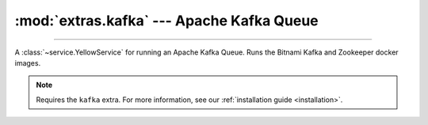:mod:`extras.kafka` --- Apache Kafka Queue
==============================================

.. module:: extras.kafka
    :synopsis: Apache Kafka Queue.

-------

A :class:`~service.YellowService` for running an Apache Kafka Queue. Runs the Bitnami Kafka and Zookeeper
docker images.

.. note::

    Requires the ``kafka`` extra. For more information, see our :ref:`installation guide <installation>`.

.. class:: KafkaService(docker_client, tag_or_images = 'latest', inner_port=0, outer_port=0, **kwargs)

    A service to run the redis database. Inherits from :class:`~subclasses.SingleEndpointService`. Usable with
    :class:`~subclasses.RunMixin`.

    :param docker_client: The docker client to used to pull and create the Kafka containers.
    :type docker_client: :class:`docker.DockerClient<docker.client.DockerClient>`

    :param tag_or_images: The images to use to run the Kafka queue. If a string, it is used as the tag for both the
        bitnami zookeeper and kafka broker images. If a tuple, it is used as the image name for the zookeeper and broker
        , respectively.
    :type tag_or_images: str | (str, str)

    :param int inner_port: The internal port to expose on the Kafka broker for the zookeeper. Default is 0, which
        will assign to a random unoccupied port.

    :param int outer_port: The external port to expose on the Kafka broker for consumers and producers. Default is 0,
        which will assign to a random unoccupied port.

    :param \*\*kwargs: Additional keyword arguments passed to :class:`~subclasses.SingleEndpointService`.

    Has the following additional methods:

    .. method:: connection_port()

        Returns the outer port the Kafka broker is listening on.

    .. method:: consumer() -> typing.ContextManager[kafka.KafkaConsumer]

        Creates a kafka consumer for the service and wraps it in a closing context manager.

    .. method:: producer() -> typing.ContextManager[kafka.KafkaProducer]

        Creates a kafka producer for the service and wraps it in a closing context manager.
